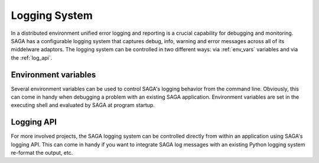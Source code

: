 .. highlightlang:: none

##############
Logging System
##############

In a distributed environment unified error logging and reporting is a crucial
capability for debugging and monitoring. SAGA has a configurable logging system
that  captures debug, info, warning and error messages across all of
its middelware adaptors. The logging system can be controlled in two different
ways: via :ref:`env_vars` variables and via the :ref:`log_api`.


.. _env_vars:

Environment variables
---------------------

Several environment variables can be used to control SAGA's logging behavior from 
the command line. Obviously, this can come in handy when debugging a problem
with an existing SAGA application. Environment variables are set in the 
executing shell and evaluated by SAGA at program startup. 

.. envvar:: SAGA_VERBOSE

   Controls the log level. This controls the amount of output generated by the
   logging system. ``SAGA_VERBOSE`` expects either a numeric (0-4) value or a 
   string (case insensitive) representing the log level:

   +---------------+---------------------+------------------------------------+
   | Numeric Value | Log Level           | Type of Messages Displayed         |
   +===============+=====================+====================================+
   | 0             | ``CRITICAL``        | Only fatal events that will cause  |
   |               |                     | SAGA to abort. (default)           | 
   |               |                     |                                    |
   +---------------+---------------------+------------------------------------+
   | 1             | ``ERROR``           | Errors that will not necessarily   |
   |               |                     | cause SAGA to abort.               | 
   |               |                     |                                    |
   +---------------+---------------------+------------------------------------+
   | 2             | ``WARNING``         | Warnings that are generated by     |
   |               |                     | SAGA and its middleware adaptors.  | 
   |               |                     |                                    |
   +---------------+---------------------+------------------------------------+
   | 3             | ``INFO``            | Useful (?) runtime information     |   
   |               |                     | that is generated by SAGA and its  | 
   |               |                     | middleware adaptors.               |
   +---------------+---------------------+------------------------------------+
   | 4             | ``DEBUG``           | Debug message added to the code    |
   |               |                     | by the developers. (Lots of output)| 
   |               |                     |                                    |
   +---------------+---------------------+------------------------------------+

   For example, if you want to see the debug messages that SAGA generates during 
   program execution, you would set :envvar:`SAGA_VERBOSE` to ``DEBUG`` before 
   you run your program::

       SAGA_VERBOSE=DEBUG python mysagaprog.py


.. envvar:: SAGA_LOG_FILTERS

   Controls the message sources displayed. SAGA uses a 
   hierarchal structure for its log sources. Starting with the root logger
   ``saga``, several sub loggers are defined for SAGA-internal logging events
   (``saga.core``) and individual middleware adaptors ``saga.adaptor.name``.
   ``SAGA_LOG_FILTERS`` expects either a single source name or a 
   comma-separated list of source names. Non-existing source names are ignored.

   For example, if you want to see only the debug messages generated by 
   ``saga.core`` and a specific middleware adaptor called ``xyz`` you would 
   set the following environment variables::

       SAGA_VERBOSE=DEBUG SAGA_LOG_FILTERS=saga.core,saga.adaptor.xyz python mysagaprog.py

.. envvar:: SAGA_LOG_TARGETS

   Controls where the log messages go. Multiple concurrent locations are 
   supported. 
   ``SAGA_LOG_TARGETS`` expects either a single location or a comma-separated 
   list of locations, where a location can either be a path/filename or
   the ``STDOUT`` keyword (case insensitive) for logging to the console. 

   For example, if you want to see debug messages on the console but also
   want to log them in a file for further analysis, you would set the the 
   following environment variables::

       SAGA_VERBOSE=DEBUG SAGA_LOG_TARGETS=STDOUT,/tmp/mysaga.log python mysagaprog.py

.. _log_api:

Logging API
-----------

For more involved projects, the SAGA logging system can be controlled directly  
from within an application using SAGA's logging API. This can come in handy if 
you want to integrate SAGA log messages with an existing Python logging system 
re-format the output, etc.

